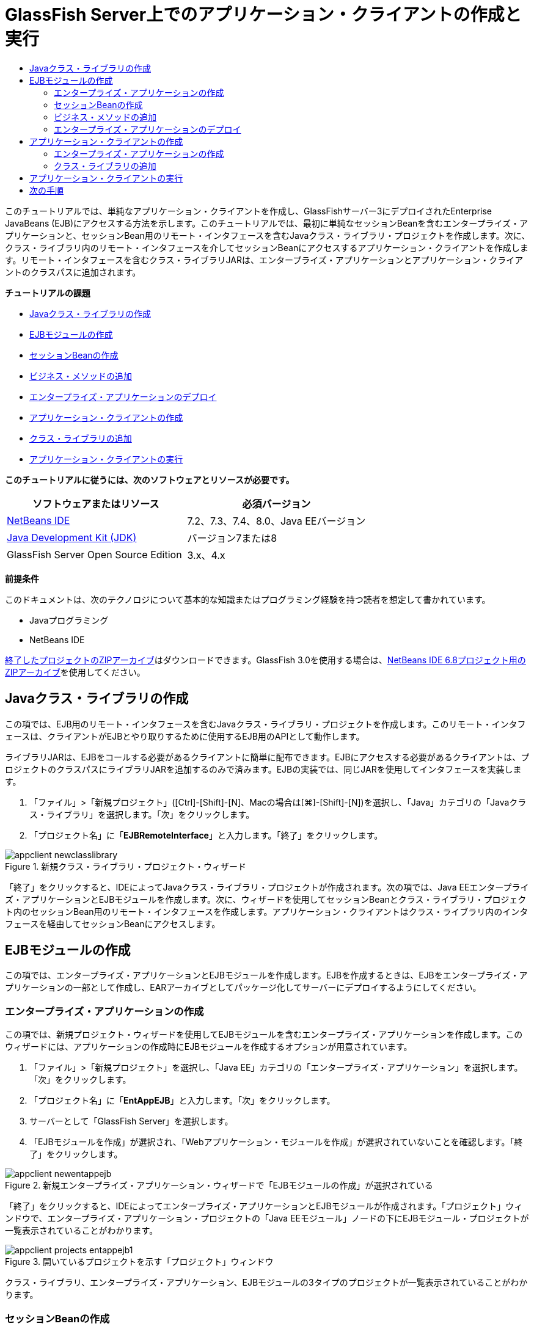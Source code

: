 // 
//     Licensed to the Apache Software Foundation (ASF) under one
//     or more contributor license agreements.  See the NOTICE file
//     distributed with this work for additional information
//     regarding copyright ownership.  The ASF licenses this file
//     to you under the Apache License, Version 2.0 (the
//     "License"); you may not use this file except in compliance
//     with the License.  You may obtain a copy of the License at
// 
//       http://www.apache.org/licenses/LICENSE-2.0
// 
//     Unless required by applicable law or agreed to in writing,
//     software distributed under the License is distributed on an
//     "AS IS" BASIS, WITHOUT WARRANTIES OR CONDITIONS OF ANY
//     KIND, either express or implied.  See the License for the
//     specific language governing permissions and limitations
//     under the License.
//

= GlassFish Server上でのアプリケーション・クライアントの作成と実行
:jbake-type: tutorial
:jbake-tags: tutorials 
:markup-in-source: verbatim,quotes,macros
:jbake-status: published
:icons: font
:syntax: true
:source-highlighter: pygments
:toc: left
:toc-title:
:description: GlassFish Server上でのアプリケーション・クライアントの作成と実行 - Apache NetBeans
:keywords: Apache NetBeans, Tutorials, GlassFish Server上でのアプリケーション・クライアントの作成と実行

このチュートリアルでは、単純なアプリケーション・クライアントを作成し、GlassFishサーバー3にデプロイされたEnterprise JavaBeans (EJB)にアクセスする方法を示します。このチュートリアルでは、最初に単純なセッションBeanを含むエンタープライズ・アプリケーションと、セッションBean用のリモート・インタフェースを含むJavaクラス・ライブラリ・プロジェクトを作成します。次に、クラス・ライブラリ内のリモート・インタフェースを介してセッションBeanにアクセスするアプリケーション・クライアントを作成します。リモート・インタフェースを含むクラス・ライブラリJARは、エンタープライズ・アプリケーションとアプリケーション・クライアントのクラスパスに追加されます。

*チュートリアルの課題*

* <<Exercise_10,Javaクラス・ライブラリの作成>>
* <<Exercise_20,EJBモジュールの作成>>
* <<Exercise_22,セッションBeanの作成>>
* <<Exercise_23,ビジネス・メソッドの追加>>
* <<Exercise_24,エンタープライズ・アプリケーションのデプロイ>>
* <<Exercise_30,アプリケーション・クライアントの作成>>
* <<Exercise_32,クラス・ライブラリの追加>>
* <<Exercise_30,アプリケーション・クライアントの実行>>

*このチュートリアルに従うには、次のソフトウェアとリソースが必要です。*

|===
|ソフトウェアまたはリソース |必須バージョン 

|link:https://netbeans.org/downloads/index.html[+NetBeans IDE+] |7.2、7.3、7.4、8.0、Java EEバージョン 

|link:http://www.oracle.com/technetwork/java/javase/downloads/index.html[+Java Development Kit (JDK)+] |バージョン7または8 

|GlassFish Server Open Source Edition |3.x、4.x 
|===

*前提条件*

このドキュメントは、次のテクノロジについて基本的な知識またはプログラミング経験を持つ読者を想定して書かれています。

* Javaプログラミング
* NetBeans IDE

link:https://netbeans.org/projects/samples/downloads/download/Samples/JavaEE/EntAppClientEE6.zip[+終了したプロジェクトのZIPアーカイブ+]はダウンロードできます。GlassFish 3.0を使用する場合は、link:https://netbeans.org/projects/samples/downloads/download/NetBeans%20IDE%206.8/JavaEE/entappclient.zip[+NetBeans IDE 6.8プロジェクト用のZIPアーカイブ+]を使用してください。


== Javaクラス・ライブラリの作成

この項では、EJB用のリモート・インタフェースを含むJavaクラス・ライブラリ・プロジェクトを作成します。このリモート・インタフェースは、クライアントがEJBとやり取りするために使用するEJB用のAPIとして動作します。

ライブラリJARは、EJBをコールする必要があるクライアントに簡単に配布できます。EJBにアクセスする必要があるクライアントは、プロジェクトのクラスパスにライブラリJARを追加するのみで済みます。EJBの実装では、同じJARを使用してインタフェースを実装します。

1. 「ファイル」>「新規プロジェクト」([Ctrl]-[Shift]-[N]、Macの場合は[⌘]-[Shift]-[N])を選択し、「Java」カテゴリの「Javaクラス・ライブラリ」を選択します。「次」をクリックします。
2. 「プロジェクト名」に「*EJBRemoteInterface*」と入力します。「終了」をクリックします。

image::images/appclient-newclasslibrary.png[title="新規クラス・ライブラリ・プロジェクト・ウィザード"]

「終了」をクリックすると、IDEによってJavaクラス・ライブラリ・プロジェクトが作成されます。次の項では、Java EEエンタープライズ・アプリケーションとEJBモジュールを作成します。次に、ウィザードを使用してセッションBeanとクラス・ライブラリ・プロジェクト内のセッションBean用のリモート・インタフェースを作成します。アプリケーション・クライアントはクラス・ライブラリ内のインタフェースを経由してセッションBeanにアクセスします。


== EJBモジュールの作成

この項では、エンタープライズ・アプリケーションとEJBモジュールを作成します。EJBを作成するときは、EJBをエンタープライズ・アプリケーションの一部として作成し、EARアーカイブとしてパッケージ化してサーバーにデプロイするようにしてください。


=== エンタープライズ・アプリケーションの作成

この項では、新規プロジェクト・ウィザードを使用してEJBモジュールを含むエンタープライズ・アプリケーションを作成します。このウィザードには、アプリケーションの作成時にEJBモジュールを作成するオプションが用意されています。

1. 「ファイル」>「新規プロジェクト」を選択し、「Java EE」カテゴリの「エンタープライズ・アプリケーション」を選択します。「次」をクリックします。
2. 「プロジェクト名」に「*EntAppEJB*」と入力します。「次」をクリックします。
3. サーバーとして「GlassFish Server」を選択します。
4. 「EJBモジュールを作成」が選択され、「Webアプリケーション・モジュールを作成」が選択されていないことを確認します。「終了」をクリックします。

image::images/appclient-newentappejb.png[title="新規エンタープライズ・アプリケーション・ウィザードで「EJBモジュールの作成」が選択されている"]

「終了」をクリックすると、IDEによってエンタープライズ・アプリケーションとEJBモジュールが作成されます。「プロジェクト」ウィンドウで、エンタープライズ・アプリケーション・プロジェクトの「Java EEモジュール」ノードの下にEJBモジュール・プロジェクトが一覧表示されていることがわかります。

image::images/appclient-projects-entappejb1.png[title="開いているプロジェクトを示す「プロジェクト」ウィンドウ"]

クラス・ライブラリ、エンタープライズ・アプリケーション、EJBモジュールの3タイプのプロジェクトが一覧表示されていることがわかります。


=== セッションBeanの作成

この課題では、ウィザードを使用してEJBモジュール・プロジェクト内にセッションBeanを作成します。このウィザードでは、クラス・ライブラリ・プロジェクト内にセッションBean用のリモート・インタフェースも作成します。

1. EJBモジュール・プロジェクトを右クリックし、「新規」>「セッションBean」を選択します。
2. 「EJB名」に「*MySession*」と入力します。
3. 「パッケージ」に「*ejb*」と入力します。
4. 「セッションのタイプ」として「ステートレス」を選択します。
5. 「インタフェースを作成」で「リモート」オプションを選択します。
6. ドロップダウン・リストから*EJBRemoteInterface*プロジェクトを選択します。「終了」をクリックします。

image::images/appclient-wizard-newsessionbean.png[title="新規セッションBeanウィザード"]

「終了」をクリックすると、IDEによってEJBモジュールの ``ejb`` パッケージ内にセッションBeanが作成され、エディタでそのクラスが開きます。 ``MySession`` に ``MySessionRemote`` インタフェースが実装され、EJBRemoteInterface JARがEJBモジュールのライブラリとして追加されたことがわかります。

このウィザードによって、EJBRemoteInterfaceプロジェクトの ``ejb`` パッケージ内に ``MySessionRemote`` という名前のリモート・インタフェースも作成されます。EJBインタフェースに必要なJava EE 6 APIライブラリがIDEによって自動的に追加されます。

image::images/appclient-projects-entappejb2.png[title="セッションBeanとリモート・インタフェースを示す「プロジェクト」ウィンドウ"] 


=== ビジネス・メソッドの追加

この課題では、文字列を返す単純なビジネス・メソッドをセッションBean内に作成します。

1. MySessionのエディタ内を右クリックして「コードを挿入」([Alt]-[Insert]、Macの場合は[Ctrl]-[I])を選択し、「ビジネス・メソッドを追加」を選択します。
2. 「メソッド名」に「*getResult*」と入力し、「戻り型」として「文字列」を選択します。「OK」をクリックします。
3. 以下の変更を加えて、文字列を返すように ``getResult`` メソッドを変更します。

クラスは次のようになるはずです。


[source,java,subs="{markup-in-source}"]
----

@Stateless
public class MySession implements MySessionRemote {

    public String getResult() {
        return *"This is My Session Bean"*;
    }
}
----


. 変更を保存します。

これで、リモート・インタフェースを介して公開される単純なEJBを含むエンタープライズ・アプリケーションができました。また、他の開発者に配布できるEJBインタフェースを含む独立したクラス・ライブラリもできました。開発者は、リモート・インタフェースによって公開されるEJBとやり取りする場合にはこのライブラリを自分のプロジェクトに追加でき、EJBのソースを持つ必要はありません。EJBのコードを変更したときは、インタフェースのいずれかを変更した場合に更新されたクラス・ライブラリのJARを配布するのみで済みます。

「ビジネス・メソッドを追加」ダイアログを使用すると、IDEによってリモート・インタフェースにメソッドが自動的に実装されます。


=== エンタープライズ・アプリケーションのデプロイ

これで、エンタープライズ・アプリケーションをビルドし、実行できるようになりました。アプリケーションを実行すると、IDEによってEARアーカイブがサーバーにデプロイされます。

1. EntAppEJBエンタープライズ・アプリケーションを右クリックし、「デプロイ」を選択します。

「デプロイ」をクリックすると、IDEによってエンタープライズ・アプリケーションがビルドされ、EARアーカイブがサーバーにデプロイされます。「ファイル」ウィンドウを見ると、EJBRemoteInterface JARがアプリケーションとともにデプロイされていることがわかります。

「サービス」ウィンドウで、「GlassFish Server」の「アプリケーション」ノードを展開すると、EntAppEJBがデプロイされたことがわかります。


== アプリケーション・クライアントの作成

この項では、エンタープライズ・アプリケーション・クライアントを作成します。アプリケーション・クライアントを作成するときは、EJBを参照するためのライブラリとしてEJBRemoteInterface Javaクラス・ライブラリがプロジェクトに必要です。

エンタープライズ・アプリケーションを実行すると、IDEによってアプリケーション・クライアントとJavaクラス・ライブラリJARがEARアーカイブにパッケージ化されます。アプリケーション・クライアントからJARにアクセスする場合は、ライブラリJARをアプリケーション・クライアントと一緒にEARにパッケージ化する必要があります。


=== エンタープライズ・アプリケーションの作成

この課題では、新規プロジェクト・ウィザードを使用してアプリケーション・クライアント・プロジェクトを作成します。GlassFish 3.1または4.xへデプロイすると、アプリケーション・クライアントをスタンドアロン・プロジェクトとして作成し、実行できます。アプリケーション・クライアントをエンタープライズ・アプリケーションの一部としてデプロイし、実行する必要はなくなりました。

*注意:*GlassFish 3.0.1にデプロイする場合は、アプリケーション・クライアントをエンタープライズ・アプリケーション・プロジェクト内のモジュールとして作成し、エンタープライズ・アプリケーションを実行する必要があります。

1. 「ファイル」>「新規プロジェクト」を選択し、「Java EE」カテゴリの「エンタープライズ・アプリケーション・クライアント」を選択します。「次」をクリックします。
2. 「プロジェクト名」に「*EntAppClient*」と入力します。「次」をクリックします。
3. サーバーとして「GlassFish Server」を選択します。「終了」をクリックします。

プロジェクトをエンタープライズ・アプリケーションに追加する必要はありません。

image::images/appclient-wizard-newentappclient.png[title="「新規プロジェクト」で選択したアプリケーション・クライアントの作成"]

「終了」をクリックすると、IDEによってアプリケーション・クライアント・プロジェクトが作成され、エディタで ``Main.java`` が開きます。


=== クラス・ライブラリの追加

次に、リモート・インタフェースを含むクラス・ライブラリをプロジェクトのクラスパスに追加して、アプリケーション・クライアントがEJBを参照できるようにする必要があります。クラス・ライブラリ・プロジェクトが開いているので、「エンタープライズBeanをコール」ダイアログを使用してEJBをコールするコードを生成できます。

クラス・ライブラリ・プロジェクトが開いていない場合は、「ライブラリ」ノードを右クリックし、EJBRemoteInterfaceプロジェクトのJARを見つけることにより、「プロジェクト」ウィンドウでプロジェクトにクラス・ライブラリを追加できます。

1. EntAppClientプロジェクトの「ソース・パッケージ」ノードを展開し、エディタで ``Main.java`` を開きます。
2. ソース・コード内を右クリックして「コードを挿入」([Alt]-[Insert]、Macの場合は[Ctrl]-[I])を選択し、「エンタープライズBeanをコール」を選択して「エンタープライズBeanをコール」ダイアログを開きます。
3. EntAppEJBプロジェクト・ノードを展開してMySessionを選択します。「OK」をクリックします。

image::images/appclient-callenterprise.png[title="「エンタープライズBeanをコール」ダイアログ"]

このダイアログでは、インタフェース・タイプとして「リモート」が自動的に選択されています。「OK」をクリックすると、IDEによって ``Main.java`` に以下の注釈が追加されます。


[source,java,subs="{markup-in-source}"]
----

@EJB
private static MySessionRemote mySession;
----

また、IDEによってEJBRemoteInterfaceがプロジェクト・ライブラリとして自動的に追加されます。



. MySessionRemoteインタフェースを経由して ``getResult`` メソッドの文字列を取得するように ``main`` メソッドを変更します。変更を保存します。

[source,java,subs="{markup-in-source}"]
----

public static void main(String[] args) {
        *System.err.println("result = " + mySession.getResult());*
    }
----


== アプリケーション・クライアントの実行

これで、EntAppClientプロジェクトをビルドしてデプロイすることにより、アプリケーションを実行できます。

1. 「プロジェクト」ウィンドウ内のEntAppClientプロジェクトを右クリックし、「実行」を選択します。

または、ソース・パッケージ展開し、 ``Main.java`` クラスを右クリックして「ファイルを実行」を選択することもできます。

「実行」をクリックすると、IDEによってアプリケーション・クライアント・プロジェクトがビルドされ、JARアーカイブがサーバーにデプロイされます。「出力」ウィンドウにアプリケーション・クライアントからのメッセージが表示されます。

image::images/appclient-buildoutput.png[title="「出力」ウィンドウの結果"]

追加のEJBを作成する場合は、EJBの新しいリモート・インタフェースをEJBRemoteInterfaceクラス・ライブラリ・プロジェクトに追加するのみで済みます。

link:/about/contact_form.html?to=3&subject=Feedback:%20Creating%20an%20Application%20Client[+ご意見をお寄せください+]



== 次の手順

NetBeans IDEを使用したJava EEアプリケーションの開発方法の詳細は、次のリソースを参照してください。

* link:javaee-intro.html[+Java EEテクノロジ入門+]
* link:javaee-gettingstarted.html[+Java EEアプリケーションの開始+]
* link:../../trails/java-ee.html[+Java EEおよびJava Webの学習+]

EJBエンタープライズBeanの使用方法については、link:http://download.oracle.com/javaee/6/tutorial/doc/[+Java EE 6チュートリアル+]を参照してください。

link:../../../community/lists/top.html[+nbj2eeメーリング・リストに登録する+]ことによって、NetBeans IDE Java EE開発機能に関するご意見やご提案を送信したり、サポートを受けたり、最新の開発情報を入手したりできます。


